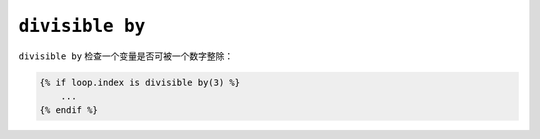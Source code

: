 ``divisible by``
================

``divisible by`` 检查一个变量是否可被一个数字整除：

.. code-block:: twig

    {% if loop.index is divisible by(3) %}
        ...
    {% endif %}
